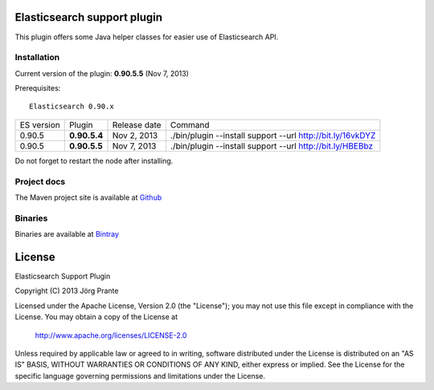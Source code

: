 .. image:: ../../../elasticsearch-support/raw/master/src/site/resources/support.jpg


Elasticsearch support plugin
============================

This plugin offers some Java helper classes for easier use of Elasticsearch API.

Installation
------------

Current version of the plugin: **0.90.5.5** (Nov 7, 2013)

.. image:: https://travis-ci.org/jprante/elasticsearch-support.png

Prerequisites::

  Elasticsearch 0.90.x

=============  ============  =================  ==========================================================
ES version     Plugin        Release date       Command
-------------  ------------  -----------------  ----------------------------------------------------------
0.90.5         **0.90.5.4**  Nov 2, 2013        ./bin/plugin --install support --url http://bit.ly/16vkDYZ
0.90.5         **0.90.5.5**  Nov 7, 2013        ./bin/plugin --install support --url http://bit.ly/HBEBbz
=============  ============  =================  ==========================================================

Do not forget to restart the node after installing.

Project docs
------------

The Maven project site is available at `Github <http://jprante.github.io/elasticsearch-support>`_

Binaries
--------

Binaries are available at `Bintray <https://bintray.com/pkg/show/general/jprante/elasticsearch-plugins/elasticsearch-support>`_


License
=======

Elasticsearch Support Plugin

Copyright (C) 2013 Jörg Prante

Licensed under the Apache License, Version 2.0 (the "License");
you may not use this file except in compliance with the License.
You may obtain a copy of the License at

    http://www.apache.org/licenses/LICENSE-2.0

Unless required by applicable law or agreed to in writing, software
distributed under the License is distributed on an "AS IS" BASIS,
WITHOUT WARRANTIES OR CONDITIONS OF ANY KIND, either express or implied.
See the License for the specific language governing permissions and
limitations under the License.